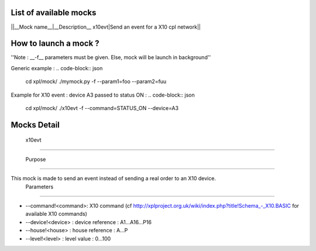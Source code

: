 **************************
 List of available mocks 
**************************


||__Mock name__|__Description__
x10evt|Send an event for a X10 cpl network||

*************************
 How to launch a mock ? 
*************************

''Note : __-f__ parameters must be given. Else, mock will be launch in background''

Generic example :
.. code-block:: json


    
    cd xpl/mock/
    ./mymock.py -f --param1=foo --param2=fuu
    


Example for X10 event : device A3 passed to status ON :
.. code-block:: json


    
    cd xpl/mock/
    ./x10evt -f --command=STATUS_ON --device=A3
    


***************
 Mocks Detail 
***************

 x10evt 
=========

 Purpose 
**********

This mock is made to send an event instead of sending a real order to an X10 device.
 Parameters 
*************

* --command!<command>: X10 command (cf http://xplproject.org.uk/wiki/index.php?title!Schema_-_X10.BASIC for available X10 commands)
* --device!<device> : device reference : A1...A16...P16
* --house!<house> : house reference : A...P
* --level!<level> : level value : 0...100